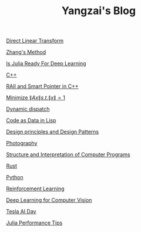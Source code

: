 #+TITLE: Yangzai's Blog

#+BEGIN_COMMENT
[[./2019-12-22-BringingUpBebe.org][Bringing Up Bebe]]

[[./2019-12-22-InfluenceThePsychologyOfPersuasion1.org][Influence The Psychology Of Persuasion1]]

[[./2021-10-02-WhyWeSleep.org][Why We Sleep]]

[[./headspace.org][Headspace]]

[[./ft_to_dft_for_mri.jpg][Fourier Transform and Discrete Fourier Transform for MRI]]
#+END_COMMENT

[[./2019-12-24-DirectLinearTransform.org][Direct Linear Transform]]

[[./2019-12-24-ZhangsMethod.org][Zhang's Method]]

[[./2020-11-10-IsJuliaReadyForDeepLearning.org][Is Julia Ready For Deep Learning]]

[[./2020-11-15-C++.org][C++]]

[[./RAII_Smart_Ptr_in_C++.org][RAII and Smart Pointer in C++]]

[[./2021-10-06-minimize_Ax_norm.org][Minimize \( \|Ax\| s.t. \|x\| = 1 \)]]

[[./2021-11-03-dynamic_dispatch.org][Dynamic dispatch]]

[[./2021-11-07-code-as-data-in-lisp.org][Code as Data in Lisp]]

[[./design_principle_design_pattern.org][Design principles and Design Patterns]]

[[./photography.org][Photography]]

[[./sicp.org][Structure and Interpretation of Computer Programs]]

[[./rust.org][Rust]]

[[./python.org][Python]]

[[./RL.org][Reinforcement Learning]]

[[./CV_DL.org][Deep Learning for Computer Vision]]

[[./tesla_ai_day.org][Tesla AI Day]]

[[./julia_performance_tips.org][Julia Performance Tips]]
